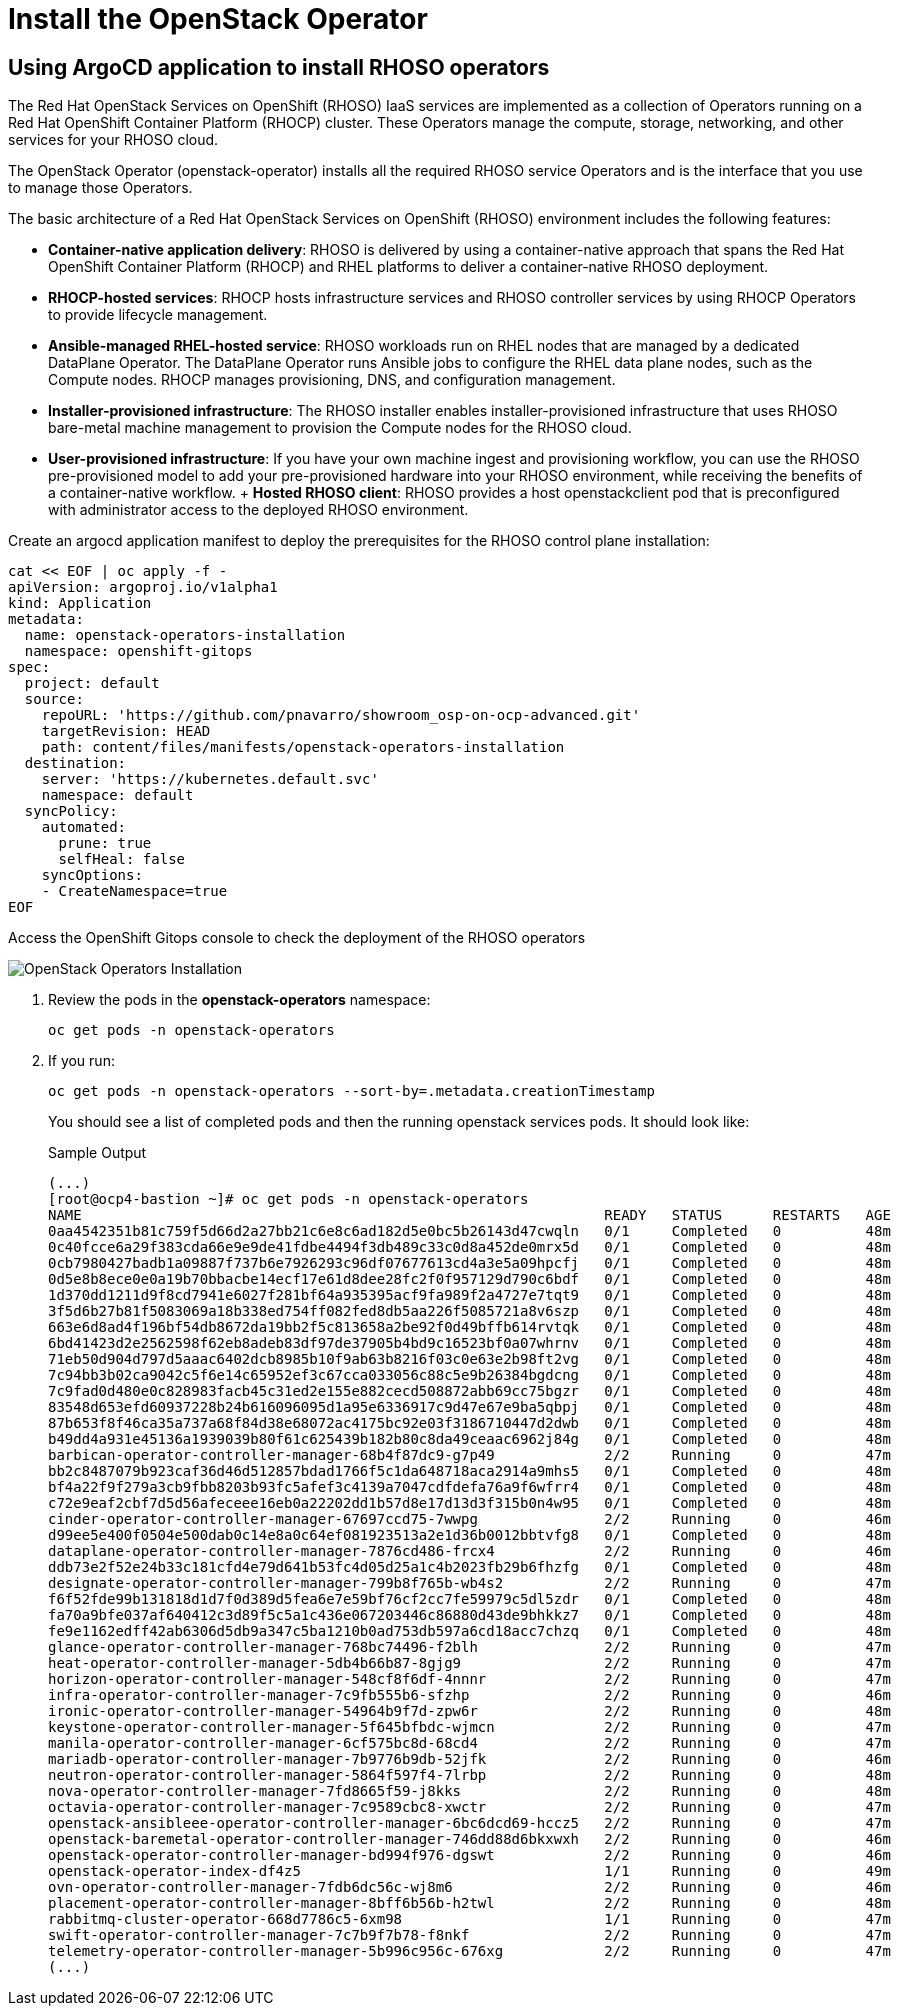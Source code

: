 = Install the OpenStack Operator

== Using ArgoCD application to install RHOSO operators

The Red Hat OpenStack Services on OpenShift (RHOSO) IaaS services are implemented as a collection of Operators running on a Red Hat OpenShift Container Platform (RHOCP) cluster. These Operators manage the compute, storage, networking, and other services for your RHOSO cloud.

The OpenStack Operator (openstack-operator) installs all the required RHOSO service Operators and is the interface that you use to manage those Operators. 

The basic architecture of a Red Hat OpenStack Services on OpenShift (RHOSO) environment includes the following features:

* **Container-native application delivery**: RHOSO is delivered by using a container-native approach that spans the Red Hat OpenShift Container Platform (RHOCP) and RHEL platforms to deliver a container-native RHOSO deployment.
* **RHOCP-hosted services**: RHOCP hosts infrastructure services and RHOSO controller services by using RHOCP Operators to provide lifecycle management.
* **Ansible-managed RHEL-hosted service**: RHOSO workloads run on RHEL nodes that are managed by a dedicated DataPlane Operator. The DataPlane Operator runs Ansible jobs to configure the RHEL data plane nodes, such as the Compute nodes. RHOCP manages provisioning, DNS, and configuration management.
* **Installer-provisioned infrastructure**: The RHOSO installer enables installer-provisioned infrastructure that uses RHOSO bare-metal machine management to provision the Compute nodes for the RHOSO cloud.
* **User-provisioned infrastructure**: If you have your own machine ingest and provisioning workflow, you can use the RHOSO pre-provisioned model to add your pre-provisioned hardware into your RHOSO environment, while receiving the benefits of a container-native workflow.
+ **Hosted RHOSO client**: RHOSO provides a host openstackclient pod that is preconfigured with administrator access to the deployed RHOSO environment.


Create an argocd application manifest to deploy the prerequisites for the RHOSO control plane installation:

[source,bash,role=execute]
----
cat << EOF | oc apply -f -
apiVersion: argoproj.io/v1alpha1
kind: Application
metadata:
  name: openstack-operators-installation
  namespace: openshift-gitops
spec:
  project: default
  source:
    repoURL: 'https://github.com/pnavarro/showroom_osp-on-ocp-advanced.git'
    targetRevision: HEAD
    path: content/files/manifests/openstack-operators-installation
  destination:
    server: 'https://kubernetes.default.svc'
    namespace: default
  syncPolicy:
    automated:
      prune: true
      selfHeal: false
    syncOptions:
    - CreateNamespace=true
EOF
----
Access the OpenShift Gitops console to check the deployment of the RHOSO operators

image::3_openstack_operators_installation.png[OpenStack Operators Installation]

. Review the pods in the **openstack-operators** namespace:
+
[source,bash,role=execute]
----
oc get pods -n openstack-operators
----

. If you run:
+
[source, bash,role=execute]
----
oc get pods -n openstack-operators --sort-by=.metadata.creationTimestamp
----
+
You should see a list of completed pods and then the running openstack services pods.
It should look like:
+
.Sample Output
----
(...)
[root@ocp4-bastion ~]# oc get pods -n openstack-operators
NAME                                                              READY   STATUS      RESTARTS   AGE
0aa4542351b81c759f5d66d2a27bb21c6e8c6ad182d5e0bc5b26143d47cwqln   0/1     Completed   0          48m
0c40fcce6a29f383cda66e9e9de41fdbe4494f3db489c33c0d8a452de0mrx5d   0/1     Completed   0          48m
0cb7980427badb1a09887f737b6e7926293c96df07677613cd4a3e5a09hpcfj   0/1     Completed   0          48m
0d5e8b8ece0e0a19b70bbacbe14ecf17e61d8dee28fc2f0f957129d790c6bdf   0/1     Completed   0          48m
1d370dd1211d9f8cd7941e6027f281bf64a935395acf9fa989f2a4727e7tqt9   0/1     Completed   0          48m
3f5d6b27b81f5083069a18b338ed754ff082fed8db5aa226f5085721a8v6szp   0/1     Completed   0          48m
663e6d8ad4f196bf54db8672da19bb2f5c813658a2be92f0d49bffb614rvtqk   0/1     Completed   0          48m
6bd41423d2e2562598f62eb8adeb83df97de37905b4bd9c16523bf0a07whrnv   0/1     Completed   0          48m
71eb50d904d797d5aaac6402dcb8985b10f9ab63b8216f03c0e63e2b98ft2vg   0/1     Completed   0          48m
7c94bb3b02ca9042c5f6e14c65952ef3c67cca033056c88c5e9b26384bgdcng   0/1     Completed   0          48m
7c9fad0d480e0c828983facb45c31ed2e155e882cecd508872abb69cc75bgzr   0/1     Completed   0          48m
83548d653efd60937228b24b616096095d1a95e6336917c9d47e67e9ba5qbpj   0/1     Completed   0          48m
87b653f8f46ca35a737a68f84d38e68072ac4175bc92e03f3186710447d2dwb   0/1     Completed   0          48m
b49dd4a931e45136a1939039b80f61c625439b182b80c8da49ceaac6962j84g   0/1     Completed   0          48m
barbican-operator-controller-manager-68b4f87dc9-g7p49             2/2     Running     0          47m
bb2c8487079b923caf36d46d512857bdad1766f5c1da648718aca2914a9mhs5   0/1     Completed   0          48m
bf4a22f9f279a3cb9fbb8203b93fc5afef3c4139a7047cdfdefa76a9f6wfrr4   0/1     Completed   0          48m
c72e9eaf2cbf7d5d56afeceee16eb0a22202dd1b57d8e17d13d3f315b0n4w95   0/1     Completed   0          48m
cinder-operator-controller-manager-67697ccd75-7wwpg               2/2     Running     0          46m
d99ee5e400f0504e500dab0c14e8a0c64ef081923513a2e1d36b0012bbtvfg8   0/1     Completed   0          48m
dataplane-operator-controller-manager-7876cd486-frcx4             2/2     Running     0          46m
ddb73e2f52e24b33c181cfd4e79d641b53fc4d05d25a1c4b2023fb29b6fhzfg   0/1     Completed   0          48m
designate-operator-controller-manager-799b8f765b-wb4s2            2/2     Running     0          47m
f6f52fde99b131818d1d7f0d389d5fea6e7e59bf76cf2cc7fe59979c5dl5zdr   0/1     Completed   0          48m
fa70a9bfe037af640412c3d89f5c5a1c436e067203446c86880d43de9bhkkz7   0/1     Completed   0          48m
fe9e1162edff42ab6306d5db9a347c5ba1210b0ad753db597a6cd18acc7chzq   0/1     Completed   0          48m
glance-operator-controller-manager-768bc74496-f2blh               2/2     Running     0          47m
heat-operator-controller-manager-5db4b66b87-8gjg9                 2/2     Running     0          47m
horizon-operator-controller-manager-548cf8f6df-4nnnr              2/2     Running     0          47m
infra-operator-controller-manager-7c9fb555b6-sfzhp                2/2     Running     0          46m
ironic-operator-controller-manager-54964b9f7d-zpw6r               2/2     Running     0          48m
keystone-operator-controller-manager-5f645bfbdc-wjmcn             2/2     Running     0          47m
manila-operator-controller-manager-6cf575bc8d-68cd4               2/2     Running     0          47m
mariadb-operator-controller-manager-7b9776b9db-52jfk              2/2     Running     0          46m
neutron-operator-controller-manager-5864f597f4-7lrbp              2/2     Running     0          48m
nova-operator-controller-manager-7fd8665f59-j8kks                 2/2     Running     0          48m
octavia-operator-controller-manager-7c9589cbc8-xwctr              2/2     Running     0          47m
openstack-ansibleee-operator-controller-manager-6bc6dcd69-hccz5   2/2     Running     0          47m
openstack-baremetal-operator-controller-manager-746dd88d6bkxwxh   2/2     Running     0          46m
openstack-operator-controller-manager-bd994f976-dgswt             2/2     Running     0          46m
openstack-operator-index-df4z5                                    1/1     Running     0          49m
ovn-operator-controller-manager-7fdb6dc56c-wj8m6                  2/2     Running     0          46m
placement-operator-controller-manager-8bff6b56b-h2twl             2/2     Running     0          48m
rabbitmq-cluster-operator-668d7786c5-6xm98                        1/1     Running     0          47m
swift-operator-controller-manager-7c7b9f7b78-f8nkf                2/2     Running     0          47m
telemetry-operator-controller-manager-5b996c956c-676xg            2/2     Running     0          47m
(...)
----


